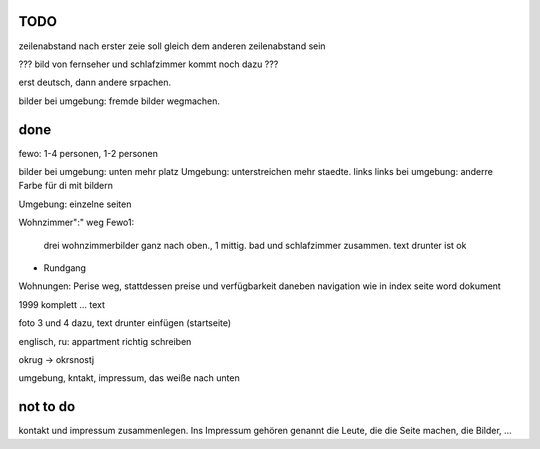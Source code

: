 ﻿
TODO
----


zeilenabstand nach erster zeie soll gleich dem anderen zeilenabstand sein

??? bild von fernseher und schlafzimmer kommt noch dazu ???






erst deutsch, dann andere srpachen.

bilder bei umgebung: fremde bilder wegmachen.


done 
----

fewo: 1-4 personen, 1-2 personen

bilder bei umgebung: unten mehr platz
Umgebung: unterstreichen mehr staedte. links
links bei umgebung: anderre Farbe für di mit bildern

Umgebung: einzelne seiten


Wohnzimmer":" weg
Fewo1: 
	drei wohnzimmerbilder ganz nach oben., 1 mittig.
	bad und schlafzimmer zusammen. text drunter ist ok


+ Rundgang

Wohnungen: Perise weg, stattdessen preise und verfügbarkeit daneben
navigation wie in index seite word dokument


1999 komplett ... text 

foto 3 und 4 dazu, text drunter einfügen (startseite)

englisch, ru: appartment richtig schreiben

okrug -> okrsnostj

umgebung, kntakt, impressum, das weiße nach unten

not to do
---------

kontakt und impressum zusammenlegen. Ins Impressum gehören genannt die Leute, die die Seite machen, die Bilder, ...







 
 